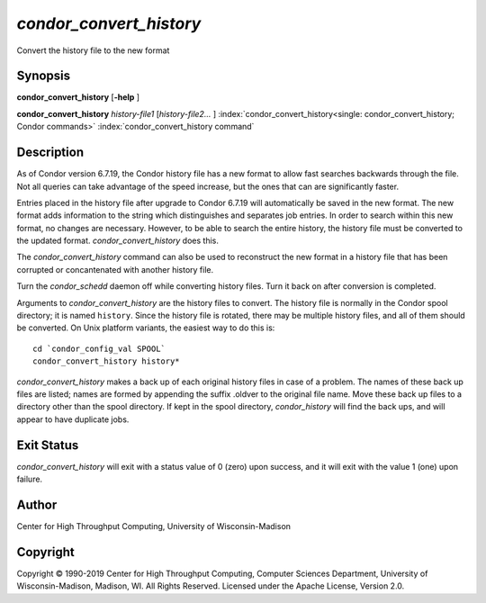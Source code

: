       

*condor_convert_history*
==========================

Convert the history file to the new format

Synopsis
--------

**condor_convert_history** [**-help** ]

**condor_convert_history** *history-file1* [*history-file2...* ]
:index:`condor_convert_history<single: condor_convert_history; Condor commands>`
:index:`condor_convert_history command`

Description
-----------

As of Condor version 6.7.19, the Condor history file has a new format to
allow fast searches backwards through the file. Not all queries can take
advantage of the speed increase, but the ones that can are significantly
faster.

Entries placed in the history file after upgrade to Condor 6.7.19 will
automatically be saved in the new format. The new format adds
information to the string which distinguishes and separates job entries.
In order to search within this new format, no changes are necessary.
However, to be able to search the entire history, the history file must
be converted to the updated format. *condor_convert_history* does
this.

The *condor_convert_history* command can also be used to reconstruct
the new format in a history file that has been corrupted or
concantenated with another history file.

Turn the *condor_schedd* daemon off while converting history files.
Turn it back on after conversion is completed.

Arguments to *condor_convert_history* are the history files to
convert. The history file is normally in the Condor spool directory; it
is named ``history``. Since the history file is rotated, there may be
multiple history files, and all of them should be converted. On Unix
platform variants, the easiest way to do this is:

::

    cd `condor_config_val SPOOL` 
    condor_convert_history history*

*condor_convert_history* makes a back up of each original history
files in case of a problem. The names of these back up files are listed;
names are formed by appending the suffix .oldver to the original file
name. Move these back up files to a directory other than the spool
directory. If kept in the spool directory, *condor_history* will find
the back ups, and will appear to have duplicate jobs.

Exit Status
-----------

*condor_convert_history* will exit with a status value of 0 (zero)
upon success, and it will exit with the value 1 (one) upon failure.

Author
------

Center for High Throughput Computing, University of Wisconsin-Madison

Copyright
---------

Copyright © 1990-2019 Center for High Throughput Computing, Computer
Sciences Department, University of Wisconsin-Madison, Madison, WI. All
Rights Reserved. Licensed under the Apache License, Version 2.0.

      
